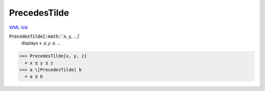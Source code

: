 PrecedesTilde
=============

`WML link <https://reference.wolfram.com/language/ref/PrecedesTilde.html>`_


:code:`PrecedesTilde[:math:`x`, :math:`y`, ...]`
    displays :math:`x` ≾ :math:`y` ≾ ...





>>> PrecedesTilde[x, y, z]
  = x ≾ y ≾ z
>>> a \[PrecedesTilde] b
  = a ≾ b
